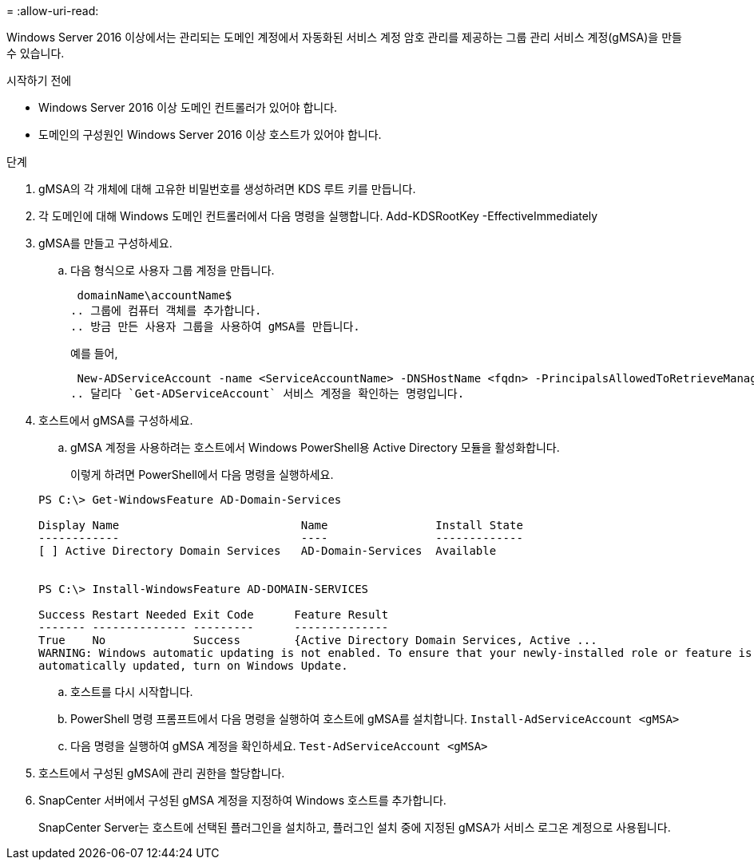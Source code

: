 = 
:allow-uri-read: 


Windows Server 2016 이상에서는 관리되는 도메인 계정에서 자동화된 서비스 계정 암호 관리를 제공하는 그룹 관리 서비스 계정(gMSA)을 만들 수 있습니다.

.시작하기 전에
* Windows Server 2016 이상 도메인 컨트롤러가 있어야 합니다.
* 도메인의 구성원인 Windows Server 2016 이상 호스트가 있어야 합니다.


.단계
. gMSA의 각 개체에 대해 고유한 비밀번호를 생성하려면 KDS 루트 키를 만듭니다.
. 각 도메인에 대해 Windows 도메인 컨트롤러에서 다음 명령을 실행합니다. Add-KDSRootKey -EffectiveImmediately
. gMSA를 만들고 구성하세요.
+
.. 다음 형식으로 사용자 그룹 계정을 만듭니다.
+
 domainName\accountName$
.. 그룹에 컴퓨터 객체를 추가합니다.
.. 방금 만든 사용자 그룹을 사용하여 gMSA를 만듭니다.
+
예를 들어,

+
 New-ADServiceAccount -name <ServiceAccountName> -DNSHostName <fqdn> -PrincipalsAllowedToRetrieveManagedPassword <group> -ServicePrincipalNames <SPN1,SPN2,…>
.. 달리다 `Get-ADServiceAccount` 서비스 계정을 확인하는 명령입니다.


. 호스트에서 gMSA를 구성하세요.
+
.. gMSA 계정을 사용하려는 호스트에서 Windows PowerShell용 Active Directory 모듈을 활성화합니다.
+
이렇게 하려면 PowerShell에서 다음 명령을 실행하세요.

+
[listing]
----
PS C:\> Get-WindowsFeature AD-Domain-Services

Display Name                           Name                Install State
------------                           ----                -------------
[ ] Active Directory Domain Services   AD-Domain-Services  Available


PS C:\> Install-WindowsFeature AD-DOMAIN-SERVICES

Success Restart Needed Exit Code      Feature Result
------- -------------- ---------      --------------
True    No             Success        {Active Directory Domain Services, Active ...
WARNING: Windows automatic updating is not enabled. To ensure that your newly-installed role or feature is
automatically updated, turn on Windows Update.
----
.. 호스트를 다시 시작합니다.
.. PowerShell 명령 프롬프트에서 다음 명령을 실행하여 호스트에 gMSA를 설치합니다. `Install-AdServiceAccount <gMSA>`
.. 다음 명령을 실행하여 gMSA 계정을 확인하세요. `Test-AdServiceAccount <gMSA>`


. 호스트에서 구성된 gMSA에 관리 권한을 할당합니다.
. SnapCenter 서버에서 구성된 gMSA 계정을 지정하여 Windows 호스트를 추가합니다.
+
SnapCenter Server는 호스트에 선택된 플러그인을 설치하고, 플러그인 설치 중에 지정된 gMSA가 서비스 로그온 계정으로 사용됩니다.


